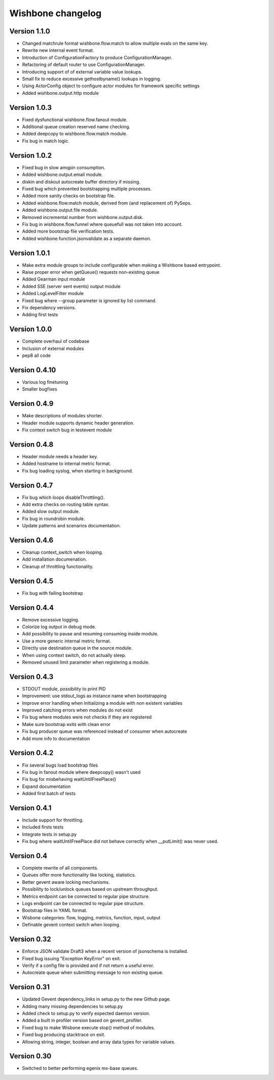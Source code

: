 Wishbone changelog
==================

Version 1.1.0
~~~~~~~~~~~~~

- Changed matchrule format wishbone.flow.match to allow multiple
  evals on the same key.
- Rewrite new internal event format.
- Introduction of ConfigurationFactory to produce ConfigurationManager.
- Refactoring of default router to use ConfigurationManager.
- Introducing support of of external variable value lookups.
- Small fix to reduce excessive gethostbyname() lookups in logging.
- Using ActorConfig object to configure actor modules for framework
  specific settings
- Added wishbone.output.http module

Version 1.0.3
~~~~~~~~~~~~~

- Fixed dysfunctional wishbone.flow.fanout module.
- Additional queue creation reserved name checking.
- Added deepcopy to wishbone.flow.match module.
- Fix bug in match logic.

Version 1.0.2
~~~~~~~~~~~~~

- Fixed bug in slow amqpin consumption.
- Added wishbone.output.email module.
- diskin and diskout autocreate buffer directory if missing.
- Fixed bug which prevented bootstrapping multiple processes.
- Added more sanity checks on bootstrap file.
- Added wishbone.flow.match module, derived from (and replacement of) PySeps.
- Added wishbone.output.file module.
- Removed incremental number from wishbone.output.disk.
- Fix bug in wishbone.flow.funnel where queuefull was not taken into account.
- Added more bootstrap file verification tests.
- Added wishbone.function.jsonvalidate as a separate daemon.

Version 1.0.1
~~~~~~~~~~~~~

- Make extra module groups to include configurable
  when making a Wishbone based entrypoint.
- Raise proper error when getQueue() requests
  non-existing queue
- Added Gearman input module
- Added SSE (server sent events) output module
- Added LogLevelFilter module
- Fixed bug where --group parameter is ignored by
  list command.
- Fix dependency versions.
- Adding first tests

Version 1.0.0
~~~~~~~~~~~~~

- Complete overhaul of codebase
- Inclusion of external modules
- pep8 all code

Version 0.4.10
~~~~~~~~~~~~~~

- Various log finetuning
- Smaller bugfixes

Version 0.4.9
~~~~~~~~~~~~~

- Make descriptions of modules shorter.
- Header module supports dynamic header generation.
- Fix context switch bug in testevent module

Version 0.4.8
~~~~~~~~~~~~~

- Header module needs a header key.
- Added hostname to internal metric format.
- Fix bug loading syslog, when starting in background.

Version 0.4.7
~~~~~~~~~~~~~

- Fix bug which loops disableThrottling().
- Add extra checks on routing table syntax.
- Added slow output module.
- Fix bug in roundrobin module.
- Update patterns and scenarios documentation.


Version 0.4.6
~~~~~~~~~~~~~

- Cleanup context_switch when looping.
- Add installation documenation.
- Cleanup of throttling functionality.


Version 0.4.5
~~~~~~~~~~~~~

- Fix bug with failing bootstrap


Version 0.4.4
~~~~~~~~~~~~~

- Remove excessive logging.
- Colorize log output in debug mode.
- Add possibility to pause and resuming consuming inside module.
- Use a more generic internal metric format.
- Directly use destination queue in the source module.
- When using context switch, do not actually sleep.
- Removed unused limit parameter when registering a module.


Version 0.4.3
~~~~~~~~~~~~~

- STDOUT module, possibility to print PID
- Improvement: use stdout_logs as instance name when bootstrapping
- Improve error handling when initializing a module with non existent variables
- Improved catching errors when modules do not exist
- Fix bug where modules were not checks if they are registered
- Make sure bootstrap exits with clean error
- Fix bug producer queue was referenced instead of consumer when autocreate
- Add more info to documentation


Version 0.4.2
~~~~~~~~~~~~~

- Fix several bugs load bootstrap files
- Fix bug in fanout module where deepcopy() wasn't used
- Fix bug for misbehaving waitUntilFreePlace()
- Expand documentation
- Added first batch of tests

Version 0.4.1
~~~~~~~~~~~~~

- Include support for throttling.
- Included firsts tests
- Integrate tests in setup.py
- Fix bug where waitUntilFreePlace did not behave correctly when __putLimit()
  was never used.

Version 0.4
~~~~~~~~~~~

- Complete rewrite of all components.
- Queues offer more functionality like locking, statistics.
- Better gevent aware locking mechanisms.
- Possibility to lock/unlock queues based on upstream throughput.
- Metrics endpoint can be connected to regular pipe structure.
- Logs endpoint can be connected to regular pipe structure.
- Bootstrap files in YAML format.
- Wisbone categories: flow, logging, metrics, function, input, output
- Definable gevent context switch when looping.

Version 0.32
~~~~~~~~~~~~

- Enforce JSON validate Draft3 when a recent version of jsonschema is
  installed.
- Fixed bug issuing "Exception KeyError" on exit.
- Verify if a config file is provided and if not return a useful error.
- Autocreate queue when submitting message to non existing queue.

Version 0.31
~~~~~~~~~~~~

- Updated Gevent dependency_links in setup.py to the new Github page.
- Adding many missing dependencies to setup.py
- Added check to setup.py to verify expected daemon version.
- Added a built in profiler version based on gevent_profiler.
- Fixed bug to make Wisbone execute stop() method of modules.
- Fixed bug producing stacktrace on exit.
- Allowing string, integer, boolean and array data types for variable values.

Version 0.30
~~~~~~~~~~~~

- Switched to better performing egenix mx-base queues.
